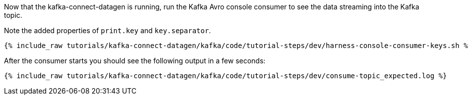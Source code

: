 Now that the kafka-connect-datagen is running, run the Kafka Avro console consumer to see the data streaming into the Kafka topic.

Note the added properties of `print.key` and `key.separator`.

+++++
<pre class="snippet"><code class="shell">{% include_raw tutorials/kafka-connect-datagen/kafka/code/tutorial-steps/dev/harness-console-consumer-keys.sh %}</code></pre>
+++++

After the consumer starts you should see the following output in a few seconds:

+++++
<pre class="snippet"><code class="shell">{% include_raw tutorials/kafka-connect-datagen/kafka/code/tutorial-steps/dev/consume-topic_expected.log %}</code></pre>
+++++
